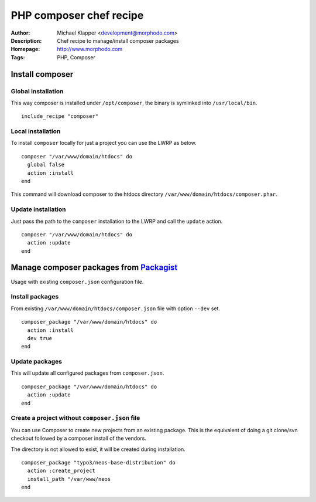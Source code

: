 ++++++++++++++++++++++++
PHP composer chef recipe
++++++++++++++++++++++++

:Author: Michael Klapper <development@morphodo.com>
:Description: Chef recipe to manage/install composer packages
:Homepage: http://www.morphodo.com
:Tags: PHP, Composer

Install composer
================

Global installation
----------------
This way composer is installed under ``/opt/composer``, the binary is symlinked into ``/usr/local/bin``.
::
  include_recipe "composer"

Local installation
----------------
To install ``composer`` locally for just a project you can use the LWRP as below.
::
  composer "/var/www/domain/htdocs" do
    global false
    action :install
  end

This command will download composer to the htdocs directory ``/var/www/domain/htdocs/composer.phar``.

Update installation
----------------
Just pass the path to the ``composer`` installation to the LWRP and call the ``update`` action.
::
  composer "/var/www/domain/htdocs" do
    action :update
  end

Manage composer packages from Packagist_
================
Usage with existing ``composer.json`` configuration file.

Install packages
----------------
From existing ``/var/www/domain/htdocs/composer.json`` file with option ``--dev`` set.
::
  composer_package "/var/www/domain/htdocs" do
    action :install
    dev true
  end

Update packages
----------------
This will update all configured packages from ``composer.json``.
::
  composer_package "/var/www/domain/htdocs" do
    action :update
  end

Create a project without ``composer.json`` file
----------------
You can use Composer to create new projects from an existing package. This is the equivalent of doing a git clone/svn checkout followed by a composer install of the vendors.

The directory is not allowed to exist, it will be created during installation.
::
  composer_package "typo3/neos-base-distribution" do
    action :create_project
    install_path "/var/www/neos
  end


.. _Packagist : http://packagist.org/
